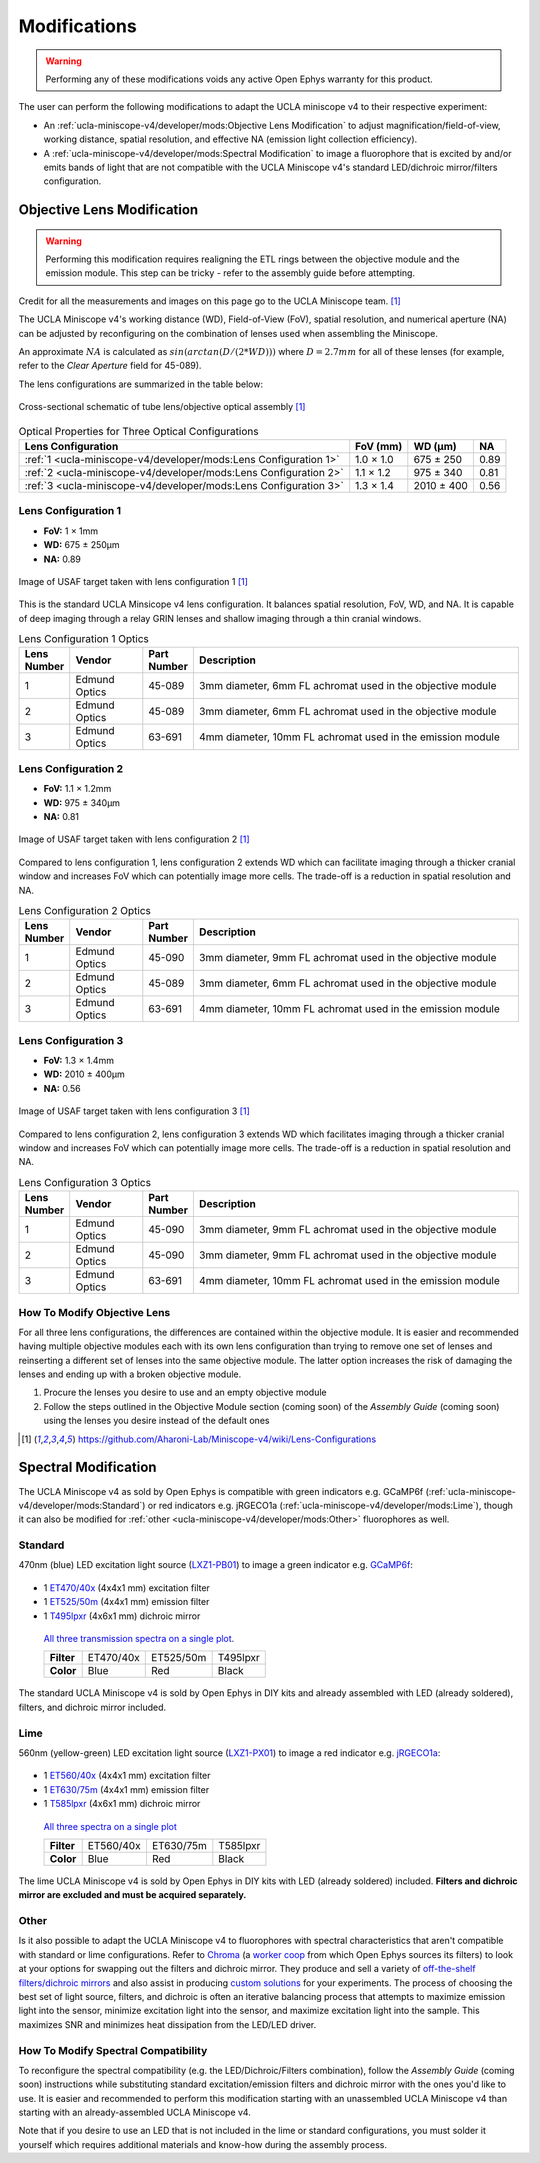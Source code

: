 #############
Modifications
#############

..  warning::   Performing any of these modifications voids any active Open Ephys warranty for this product.

The user can perform the following modifications to adapt the UCLA miniscope v4 to their respective experiment: 

*   An :ref:`ucla-miniscope-v4/developer/mods:Objective Lens Modification` to adjust magnification/field-of-view, working distance, spatial resolution, and effective NA (emission light collection efficiency).

*   A :ref:`ucla-miniscope-v4/developer/mods:Spectral Modification` to image a fluorophore that is excited by and/or emits bands of light that are not compatible with the UCLA Miniscope v4's standard LED/dichroic mirror/filters configuration. 

***************************
Objective Lens Modification
***************************

..  warning::   Performing this modification requires realigning the ETL rings between the objective module and the emission module. This step can be tricky - refer to the assembly guide before attempting.

Credit for all the measurements and images on this page go to the UCLA Miniscope team. [1]_

The UCLA Miniscope v4's working distance (WD), Field-of-View (FoV), spatial resolution, and numerical aperture (NA) can be adjusted by reconfiguring on the combination of lenses used when assembling the Miniscope. 

An approximate :math:`NA` is calculated as :math:`sin(arctan(D/(2*WD)))` where :math:`D=2.7mm` for all of these lenses (for example, refer to the *Clear Aperture* field for 45-089).

The lens configurations are summarized in the table below:

..  figure::     /_static/images/tube-lens-objective-lens-schematic.webp
    :alt:       image from https://github.com/Aharoni-Lab/Miniscope-v4/blob/master/img/Lens_Cross_Section.PNG
    :scale:     50%
    :align:     center
    
    Cross-sectional schematic of tube lens/objective optical assembly [1]_

..  list-table::    Optical Properties for Three Optical Configurations
    :header-rows:   1

    *   -   Lens Configuration
        -   FoV (mm)
        -   WD (µm)
        -   NA

    *   -   :ref:`1 <ucla-miniscope-v4/developer/mods:Lens Configuration 1>`
        -   1.0 × 1.0
        -   675 ± 250
        -   0.89

    *   -   :ref:`2 <ucla-miniscope-v4/developer/mods:Lens Configuration 2>`
        -   1.1 × 1.2
        -   975 ± 340
        -   0.81

    *   -   :ref:`3 <ucla-miniscope-v4/developer/mods:Lens Configuration 3>`
        -   1.3 × 1.4
        -   2010 ± 400
        -   0.56

..  todo:: spatial resolution? on this table and for the three tables below

Lens Configuration 1
====================

*   **FoV:** 1 × 1mm

*   **WD:** 675 ± 250µm

*   **NA:** 0.89

..  figure::    /_static/images/usaf-lens-config-1.webp
    :alt:       image of USAF target taken with lens config 1
    :scale:     50%
    :align:     center

    Image of USAF target taken with lens configuration 1 [1]_

This is the standard UCLA Minsicope v4 lens configuration. It balances spatial resolution, FoV, WD, and NA. It is capable of deep imaging through a relay GRIN lenses and shallow imaging through a thin cranial windows.

.. edmund links don't work?


..  list-table::    Lens Configuration 1 Optics
    :widths:        5 15 10 70
    :header-rows:   1

    *   -   Lens Number
        -   Vendor
        -   Part Number
        -   Description

    *   -   1
        -   Edmund Optics
        -   45-089
        -   3mm diameter, 6mm FL achromat used in the objective module

    *   -   2
        -   Edmund Optics
        -   45-089
        -   3mm diameter, 6mm FL achromat used in the objective module

    *   -   3
        -   Edmund Optics 
        -   63-691
        -   4mm diameter, 10mm FL achromat used in the emission module

Lens Configuration 2
====================

*   **FoV:**  1.1 × 1.2mm

*   **WD:** 975 ± 340µm

*   **NA:** 0.81

..  figure:: /_static/images/usaf-lens-config-2.webp
    :alt:       image of USAF target taken with lens config 2
    :scale:     50%
    :align:     center

    Image of USAF target taken with lens configuration 2 [1]_

Compared to lens configuration 1, lens configuration 2 extends WD which can facilitate imaging through a thicker cranial window and increases FoV which can potentially image more cells. The trade-off is a reduction in spatial resolution and NA.

..  list-table::    Lens Configuration 2 Optics
    :widths:        5 15 10 70
    :header-rows:   1

    *   -   Lens Number
        -   Vendor
        -   Part Number
        -   Description

    *   -   1
        -   Edmund Optics
        -   45-090
        -   3mm diameter, 9mm FL achromat used in the objective module

    *   -   2
        -   Edmund Optics
        -   45-089
        -   3mm diameter, 6mm FL achromat used in the objective module

    *   -   3
        -   Edmund Optics 
        -   63-691
        -   4mm diameter, 10mm FL achromat used in the emission module

Lens Configuration 3
====================

*   **FoV:** 1.3 × 1.4mm

*   **WD:** 2010 ± 400µm

*   **NA:** 0.56

..  figure:: /_static/images/usaf-lens-config-3.webp
    :alt:       image of USAF target taken with lens config 3
    :scale:     50%
    :align:     center

    Image of USAF target taken with lens configuration 3 [1]_

Compared to lens configuration 2, lens configuration 3 extends WD which facilitates imaging through a thicker cranial window and increases FoV which can potentially image more cells. The trade-off is a reduction in spatial resolution and NA.

..  list-table::    Lens Configuration 3 Optics
    :widths:        5 15 10 70
    :header-rows:   1

    *   -   Lens Number
        -   Vendor
        -   Part Number
        -   Description

    *   -   1
        -   Edmund Optics
        -   45-090
        -   3mm diameter, 9mm FL achromat used in the objective module

    *   -   2
        -   Edmund Optics
        -   45-090
        -   3mm diameter, 9mm FL achromat used in the objective module

    *   -   3
        -   Edmund Optics 
        -   63-691
        -   4mm diameter, 10mm FL achromat used in the emission module

How To Modify Objective Lens
============================

For all three lens configurations, the differences are contained within the objective module. It is easier and recommended having multiple objective modules each with its own lens configuration than trying to remove one set of lenses and reinserting a different set of lenses into the same objective module. The latter option increases the risk of damaging the lenses and ending up with a broken objective module.

#.  Procure the lenses you desire to use and an empty objective module

#.  Follow the steps outlined in the Objective Module section (coming soon) of the *Assembly Guide* (coming soon) using the lenses you desire instead of the default ones 

..  [1] https://github.com/Aharoni-Lab/Miniscope-v4/wiki/Lens-Configurations

*********************
Spectral Modification
*********************

The UCLA Miniscope v4 as sold by Open Ephys is compatible with green indicators e.g. GCaMP6f (:ref:`ucla-miniscope-v4/developer/mods:Standard`) or red indicators e.g. jRGECO1a (:ref:`ucla-miniscope-v4/developer/mods:Lime`), though it can also be modified for :ref:`other <ucla-miniscope-v4/developer/mods:Other>` fluorophores as well.

Standard
========

470nm (blue) LED excitation light source (`LXZ1-PB01 <https://lumileds.com/wp-content/uploads/files/DS105.pdf>`__) to image a green indicator e.g. `GCaMP6f <https://www.fpbase.org/protein/gcamp6f/>`__: 

.. figure:: /_static/images/gcamp6f.svg
    :alt:   plot of emission/excitation spectra of GCaMP6f

*   1 `ET470/40x <https://www.chroma.com/products/parts/et470-40x>`__ (4x4x1 mm) excitation filter

*   1 `ET525/50m <https://www.chroma.com/products/parts/et525-50m>`__ (4x4x1 mm) emission filter

*   1 `T495lpxr <https://www.chroma.com/products/parts/t495lpxr>`__ (4x6x1 mm) dichroic mirror

..  figure:: /_static/images/spectraviewer-standard-config.webp
    :alt:   plot of standard emission/excitation filters and dichroic mirror transmission spectra

    `All three transmission spectra on a single plot <https://www.chroma.com/spectra-viewer?parts=25332,26210,25281>`__.

    +-------------+-----------+-----------+-----------+
    | **Filter**  | ET470/40x | ET525/50m | T495lpxr  |
    +-------------+-----------+-----------+-----------+
    | **Color**   | Blue      | Red       | Black     |
    +-------------+-----------+-----------+-----------+

The standard UCLA Miniscope v4 is sold by Open Ephys in DIY kits and already assembled with LED (already soldered), filters, and dichroic mirror included.

Lime
====

560nm (yellow-green) LED excitation light source (`LXZ1-PX01 <https://lumileds.com/wp-content/uploads/files/DS105.pdf>`__) to image a red indicator e.g. `jRGECO1a <https://www.fpbase.org/protein/jrgeco1a/>`__:

.. figure:: /_static/images/jrgeco1a.svg
    :alt:   plot of emission/excitation spectra of jRGECO1a

*   1 `ET560/40x <https://www.chroma.com/products/parts/et560-40x>`__ (4x4x1 mm) excitation filter

*   1 `ET630/75m <https://www.chroma.com/products/parts/et630-75m>`__ (4x4x1 mm) emission filter

*   1 `T585lpxr <https://www.chroma.com/products/parts/t585lpxr>`__ (4x6x1 mm) dichroic mirror

..  figure:: /_static/images/spectraviewer-lime-config.webp
    :alt:   plot of lime emission/excitation filters and dichroic mirror transmission spectra

    `All three spectra on a single plot <https://www.chroma.com/spectra-viewer?parts=25291,24194,25292>`__

    +---------------+-----------+-----------+-----------+
    | **Filter**    | ET560/40x | ET630/75m | T585lpxr  |
    +---------------+-----------+-----------+-----------+
    | **Color**     | Blue      | Red       | Black     |
    +---------------+-----------+-----------+-----------+

The lime UCLA Miniscope v4 is sold by Open Ephys in DIY kits with LED (already soldered) included. **Filters and dichroic mirror are excluded and must be acquired separately.**

Other
=====

Is it also possible to adapt the UCLA Miniscope v4 to fluorophores with spectral characteristics that aren't compatible with standard or lime configurations. Refer to `Chroma <https://www.chroma.com/>`__ (a `worker coop <https://www.chroma.com/company>`__ from which Open Ephys sources its filters) to look at your options for swapping out the filters and dichroic mirror. They produce and sell a variety of `off-the-shelf filters/dichroic mirrors <https://www.chroma.com/products/optical-filters>`__ and also assist in producing `custom solutions <https://www.chroma.com/custom-oem-filter-design/>`__ for your experiments. The process of choosing the best set of light source, filters, and dichroic is often an iterative balancing process that attempts to maximize emission light into the sensor, minimize excitation light into the sensor, and maximize excitation light into the sample. This maximizes SNR and minimizes heat dissipation from the LED/LED driver. 

.. all this commented-out text below is too much text, but could be useful at some point.

..
    Consider the following bullet points in the process of choosing your custom spectral UCLA Miniscope v4:

    *   When selecting a fluorophor, consider the wavelength-dependent sensor sensitivity and wavelength-dependent tissue scattering/absorption.

    also consider extinction ratio, brightness, quantum yield, blablabla

    *   When selecting an excitation light source for your particular fluorophore:

        *   Confirm that the LED's footprint matches the footprint of the standard/lime LED to maximize solderability onto the UCLA Miniscope v4 PCB. For example, the LEDs in the `LUXEON Z Color Line series <https://lumileds.com/wp-content/uploads/files/DS105.pdf>`__ span a range of transmission spectra and are drop-in replacements for the ones that are on the UCLA Miniscope v4.

        *   The transmission spectrum of the selected excitation light source should:

            *   maximize the area under the product of itself and the fluorophore's excitation spectrum. Ideally, its peak is centered around the fluorophore's excitation spectrum's peak.
        
            *   minimize the area under the product of itself and the fluorophore's emission spectrum. Ideally, it does not overlap with the fluorophre's emission epectrum.

            .. note:: Attempting simultaneous optimization of both above bullet points is a contradictory process because there is often significant overlap between a fluorophore's excitation spectrum and its emission spectrum. If in doubt, prioritize the second bullet point. It is likely more detrimental to the experiment to filter out emission light (which might end up happening if your excitation light source's transmission spectrum bleeds into the flourophore's emission spectrum) than to filter out excitation light. After all, it is also possible to increase the intensity of excitation light to compensate for filtered-out excitation light as long as heat dissipation doesn't become an issue. 

    *   When selecting an excitation filter for your particular fluorophore, confirm that its upper-bound cut-off wavelength transmits as much excitation light as possible into the sample while being below the emission filter's lower-bound cut-off wavelength. Ideally, the filter's bandpass spectrum spans the entire range in which the excitation light source's transmission spectrum is significantly more than zero.

    *   When selecting an emission filter for your particular fluorophore, confirm that its lower-bound cut-off wavelength transmits as much emission light as possible into the sensor while being above the the excitation filter's upper-bound cut-off wavelength. Ideally, the filter's bandpass spans the entire range in which the fluorophor's emission transmission spectrum is significantly more than zero.

    *   When selecting a dichroic filter for your particular fluorophore, confirm its cut-off wavelength is between the exictation filter's upper cut-off wavelength and emission filter's lower cut-off wavelength. To comply with the UCLA Miniscope v4's optical layout, choose a high-pass dichroic filter.

How To Modify Spectral Compatibility
====================================

To reconfigure the spectral compatibility (e.g. the LED/Dichroic/Filters combination), follow the *Assembly Guide* (coming soon) instructions while substituting standard excitation/emission filters and dichroic mirror with the ones you'd like to use. It is easier and recommended to perform this modification starting with an unassembled UCLA Miniscope v4 than starting with an already-assembled UCLA Miniscope v4.

Note that if you desire to use an LED that is not included in the lime or standard configurations, you must solder it yourself which requires additional materials and know-how during the assembly process.